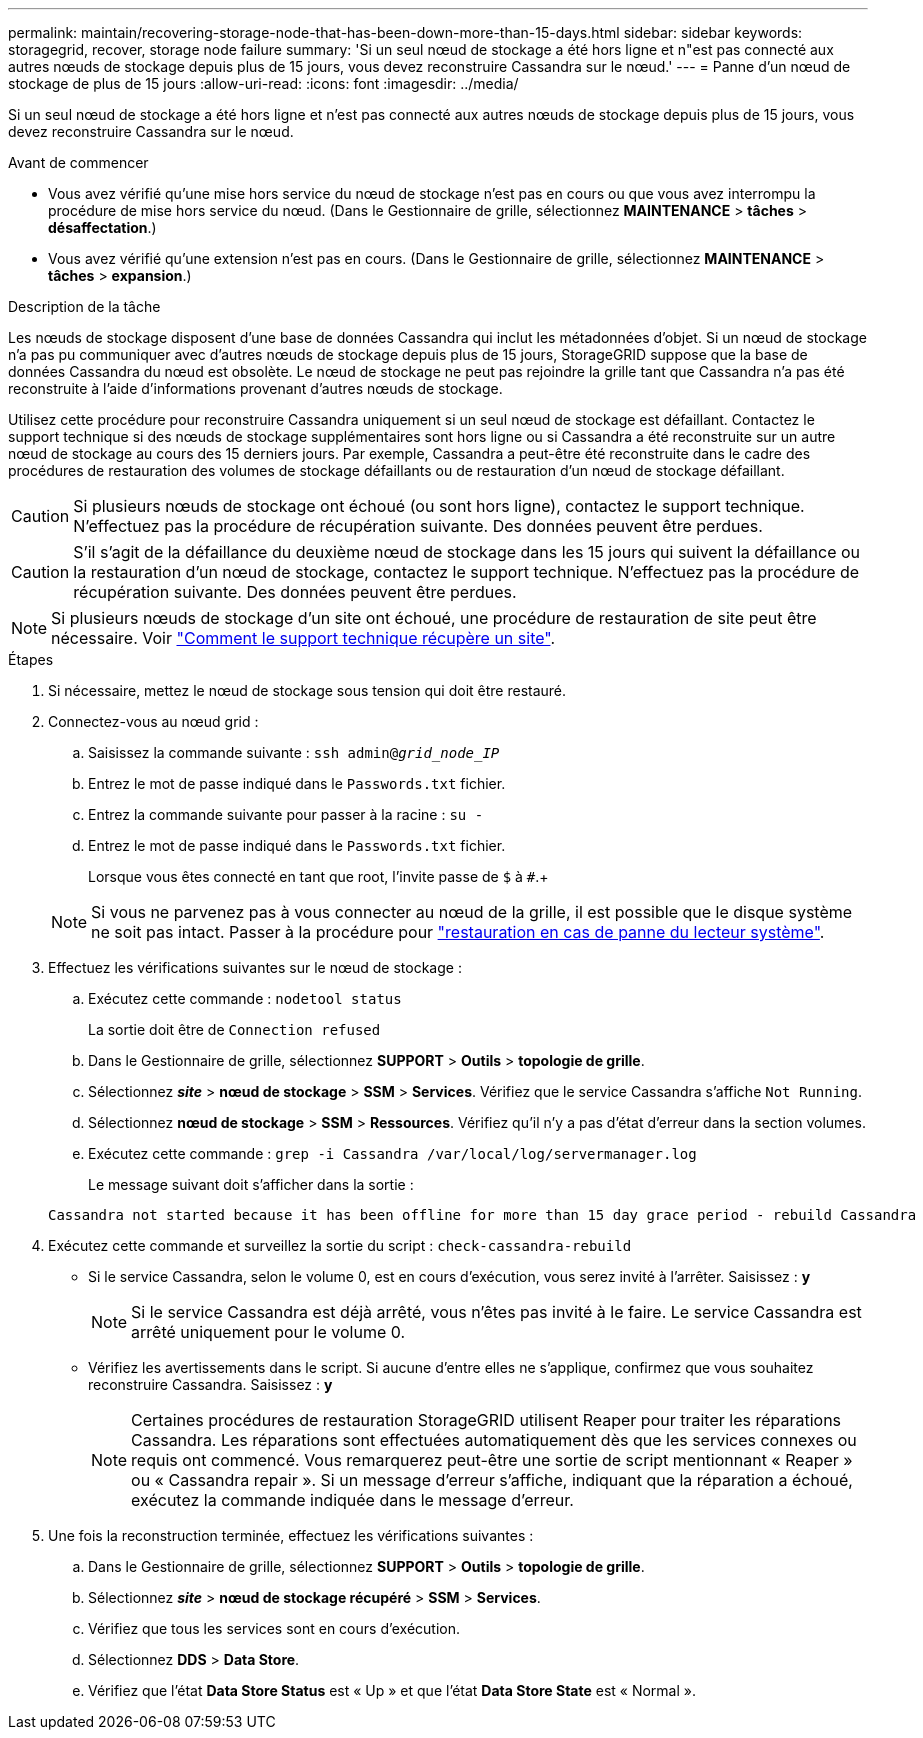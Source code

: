 ---
permalink: maintain/recovering-storage-node-that-has-been-down-more-than-15-days.html 
sidebar: sidebar 
keywords: storagegrid, recover, storage node failure 
summary: 'Si un seul nœud de stockage a été hors ligne et n"est pas connecté aux autres nœuds de stockage depuis plus de 15 jours, vous devez reconstruire Cassandra sur le nœud.' 
---
= Panne d'un nœud de stockage de plus de 15 jours
:allow-uri-read: 
:icons: font
:imagesdir: ../media/


[role="lead"]
Si un seul nœud de stockage a été hors ligne et n'est pas connecté aux autres nœuds de stockage depuis plus de 15 jours, vous devez reconstruire Cassandra sur le nœud.

.Avant de commencer
* Vous avez vérifié qu'une mise hors service du nœud de stockage n'est pas en cours ou que vous avez interrompu la procédure de mise hors service du nœud. (Dans le Gestionnaire de grille, sélectionnez *MAINTENANCE* > *tâches* > *désaffectation*.)
* Vous avez vérifié qu'une extension n'est pas en cours. (Dans le Gestionnaire de grille, sélectionnez *MAINTENANCE* > *tâches* > *expansion*.)


.Description de la tâche
Les nœuds de stockage disposent d'une base de données Cassandra qui inclut les métadonnées d'objet. Si un nœud de stockage n'a pas pu communiquer avec d'autres nœuds de stockage depuis plus de 15 jours, StorageGRID suppose que la base de données Cassandra du nœud est obsolète. Le nœud de stockage ne peut pas rejoindre la grille tant que Cassandra n'a pas été reconstruite à l'aide d'informations provenant d'autres nœuds de stockage.

Utilisez cette procédure pour reconstruire Cassandra uniquement si un seul nœud de stockage est défaillant. Contactez le support technique si des nœuds de stockage supplémentaires sont hors ligne ou si Cassandra a été reconstruite sur un autre nœud de stockage au cours des 15 derniers jours. Par exemple, Cassandra a peut-être été reconstruite dans le cadre des procédures de restauration des volumes de stockage défaillants ou de restauration d'un nœud de stockage défaillant.


CAUTION: Si plusieurs nœuds de stockage ont échoué (ou sont hors ligne), contactez le support technique. N'effectuez pas la procédure de récupération suivante. Des données peuvent être perdues.


CAUTION: S'il s'agit de la défaillance du deuxième nœud de stockage dans les 15 jours qui suivent la défaillance ou la restauration d'un nœud de stockage, contactez le support technique. N'effectuez pas la procédure de récupération suivante. Des données peuvent être perdues.


NOTE: Si plusieurs nœuds de stockage d'un site ont échoué, une procédure de restauration de site peut être nécessaire. Voir link:how-site-recovery-is-performed-by-technical-support.html["Comment le support technique récupère un site"].

.Étapes
. Si nécessaire, mettez le nœud de stockage sous tension qui doit être restauré.
. Connectez-vous au nœud grid :
+
.. Saisissez la commande suivante : `ssh admin@_grid_node_IP_`
.. Entrez le mot de passe indiqué dans le `Passwords.txt` fichier.
.. Entrez la commande suivante pour passer à la racine : `su -`
.. Entrez le mot de passe indiqué dans le `Passwords.txt` fichier.
+
Lorsque vous êtes connecté en tant que root, l'invite passe de `$` à `#`.+

+

NOTE: Si vous ne parvenez pas à vous connecter au nœud de la grille, il est possible que le disque système ne soit pas intact. Passer à la procédure pour  link:recovering-from-system-drive-failure.html["restauration en cas de panne du lecteur système"].



. Effectuez les vérifications suivantes sur le nœud de stockage :
+
.. Exécutez cette commande : `nodetool status`
+
La sortie doit être de `Connection refused`

.. Dans le Gestionnaire de grille, sélectionnez *SUPPORT* > *Outils* > *topologie de grille*.
.. Sélectionnez *_site_* > *nœud de stockage* > *SSM* > *Services*. Vérifiez que le service Cassandra s'affiche `Not Running`.
.. Sélectionnez *nœud de stockage* > *SSM* > *Ressources*. Vérifiez qu'il n'y a pas d'état d'erreur dans la section volumes.
.. Exécutez cette commande : `grep -i Cassandra /var/local/log/servermanager.log`
+
Le message suivant doit s'afficher dans la sortie :

+
[listing]
----
Cassandra not started because it has been offline for more than 15 day grace period - rebuild Cassandra
----


. Exécutez cette commande et surveillez la sortie du script : `check-cassandra-rebuild`
+
** Si le service Cassandra, selon le volume 0, est en cours d'exécution, vous serez invité à l'arrêter. Saisissez : *y*
+

NOTE: Si le service Cassandra est déjà arrêté, vous n'êtes pas invité à le faire. Le service Cassandra est arrêté uniquement pour le volume 0.

** Vérifiez les avertissements dans le script. Si aucune d'entre elles ne s'applique, confirmez que vous souhaitez reconstruire Cassandra. Saisissez : *y*
+

NOTE: Certaines procédures de restauration StorageGRID utilisent Reaper pour traiter les réparations Cassandra. Les réparations sont effectuées automatiquement dès que les services connexes ou requis ont commencé. Vous remarquerez peut-être une sortie de script mentionnant « Reaper » ou « Cassandra repair ». Si un message d'erreur s'affiche, indiquant que la réparation a échoué, exécutez la commande indiquée dans le message d'erreur.



. Une fois la reconstruction terminée, effectuez les vérifications suivantes :
+
.. Dans le Gestionnaire de grille, sélectionnez *SUPPORT* > *Outils* > *topologie de grille*.
.. Sélectionnez *_site_* > *nœud de stockage récupéré* > *SSM* > *Services*.
.. Vérifiez que tous les services sont en cours d'exécution.
.. Sélectionnez *DDS* > *Data Store*.
.. Vérifiez que l'état *Data Store Status* est « Up » et que l'état *Data Store State* est « Normal ».



